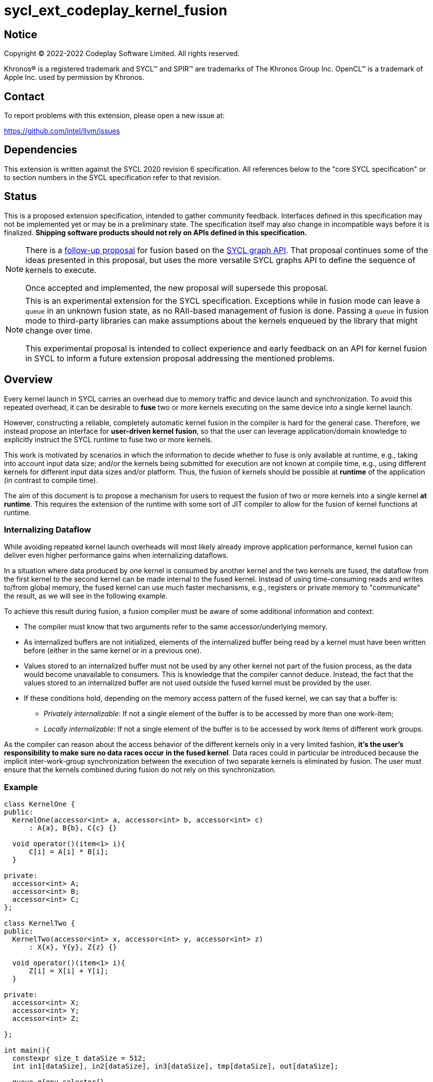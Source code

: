 = sycl_ext_codeplay_kernel_fusion

:source-highlighter: coderay
:coderay-linenums-mode: table

// This section needs to be after the document title.
:doctype: book
:toc2:
:toc: left
:encoding: utf-8
:lang: en
:dpcpp: pass:[DPC++]

// Set the default source code type in this document to C++,
// for syntax highlighting purposes.  This is needed because
// docbook uses c++ and html5 uses cpp.
:language: {basebackend@docbook:c++:cpp}


== Notice

[%hardbreaks]
Copyright (C) 2022-2022 Codeplay Software Limited.  All rights reserved.

Khronos(R) is a registered trademark and SYCL(TM) and SPIR(TM) are trademarks
of The Khronos Group Inc.  OpenCL(TM) is a trademark of Apple Inc. used by
permission by Khronos.


== Contact

To report problems with this extension, please open a new issue at:

https://github.com/intel/llvm/issues


== Dependencies

This extension is written against the SYCL 2020 revision 6 specification.  All
references below to the "core SYCL specification" or to section numbers in the
SYCL specification refer to that revision.

== Status

This is a proposed extension specification, intended to gather community
feedback.  Interfaces defined in this specification may not be implemented yet
or may be in a preliminary state.  The specification itself may also change in
incompatible ways before it is finalized.  *Shipping software products should
not rely on APIs defined in this specification.*

[NOTE]
====
There is a link:../proposed/sycl_ext_oneapi_graph_fusion.asciidoc[follow-up
proposal] for fusion based on the 
https://github.com/intel/llvm/blob/sycl/sycl/doc/extensions/experimental/sycl_ext_oneapi_graph.asciidoc[SYCL graph API].
That proposal continues some of the ideas presented in this proposal, but uses
the more versatile SYCL graphs API to define the sequence of kernels to
execute.

Once accepted and implemented, the new proposal will supersede this proposal.
====

[NOTE]
==== 
This is an experimental extension for the SYCL specification.
Exceptions while in fusion mode can leave a `queue` in an unknown fusion state,
as no RAII-based management of fusion is done. Passing a `queue` in fusion mode
to third-party libraries can make assumptions about the kernels enqueued by the
library that might change over time. 

This experimental proposal is intended to collect experience and early feedback
on an API for kernel fusion in SYCL to inform a future extension proposal
addressing the mentioned problems. 
====

== Overview

Every kernel launch in SYCL carries an overhead due to memory traffic and device
launch and synchronization. To avoid this repeated overhead, it can be desirable
to **fuse** two or more kernels executing on the same device into a single
kernel launch.

However, constructing a reliable, completely automatic kernel fusion in the
compiler is hard for the general case. Therefore, we instead propose an
interface for **user-driven kernel fusion**, so that the user can leverage
application/domain knowledge to explicitly instruct the SYCL runtime to fuse two
or more kernels.

This work is motivated by scenarios in which the information to decide whether
to fuse is only available at runtime, e.g., taking into account input data size;
and/or the kernels being submitted for execution are not known at compile time,
e.g., using different kernels for different input data sizes and/or
platform. Thus, the fusion of kernels should be possible at **runtime** of the
application (in contrast to compile time).

The aim of this document is to propose a mechanism for users to request the
fusion of two or more kernels into a single kernel **at runtime**. This requires
the extension of the runtime with some sort of JIT compiler to allow for the
fusion of kernel functions at runtime.

=== Internalizing Dataflow [[internalization]]

While avoiding repeated kernel launch overheads will most likely already improve
application performance, kernel fusion can deliver even higher performance gains
when internalizing dataflows.

In a situation where data produced by one kernel is consumed by another kernel
and the two kernels are fused, the dataflow from the first kernel to the second
kernel can be made internal to the fused kernel. Instead of using time-consuming
reads and writes to/from global memory, the fused kernel can use much faster
mechanisms, e.g., registers or private memory to "communicate" the result, as we
will see in the following example.

To achieve this result during fusion, a fusion compiler must be aware of some
additional information and context:

* The compiler must know that two arguments refer to the same
  accessor/underlying memory.
* As internalized buffers are not initialized, elements of the internalized
  buffer being read by a kernel must have been written before (either in the
  same kernel or in a previous one).
* Values stored to an internalized buffer must not be used by any other kernel
  not part of the fusion process, as the data would become unavailable to
  consumers. This is knowledge that the compiler cannot deduce. Instead, the
  fact that the values stored to an internalized buffer are not used outside the
  fused kernel must be provided by the user.
* If these conditions hold, depending on the memory access pattern of the fused
  kernel, we can say that a buffer is:
** _Privately internalizable_: If not a single element of the buffer is to be
   accessed by more than one work-item;
** _Locally internalizable_: If not a single element of the buffer is to be
   accessed by work items of different work groups.

As the compiler can reason about the access behavior of the different kernels
only in a very limited fashion, **it's the user's responsibility to make sure no
data races occur in the fused kernel**. Data races could in particular be
introduced because the implicit inter-work-group synchronization between the
execution of two separate kernels is eliminated by fusion. The user must ensure
that the kernels combined during fusion do not rely on this synchronization.

=== Example

```c++
class KernelOne {
public:
  KernelOne(accessor<int> a, accessor<int> b, accessor<int> c)
      : A{a}, B{b}, C{c} {}

  void operator()(item<1> i){
      C[i] = A[i] * B[i];
  }

private:
  accessor<int> A;
  accessor<int> B;
  accessor<int> C;
};

class KernelTwo {
public:
  KernelTwo(accessor<int> x, accessor<int> y, accessor<int> z)
      : X{x}, Y{y}, Z{z} {}

  void operator()(item<1> i){
      Z[i] = X[i] + Y[i];
  }

private:
  accessor<int> X;
  accessor<int> Y;
  accessor<int> Z;

};

int main(){
  constexpr size_t dataSize = 512;
  int in1[dataSize], in2[dataSize], in3[dataSize], tmp[dataSize], out[dataSize];

  queue q{gpu_selector{}, 
      {ext::codeplay::experimental::property::queue::enable_fusion()}};

  {
    ext::codeplay::experimental::fusion_wrapper w{q};

    buffer<int> bIn1{in1, range{dataSize}};
    buffer<int> bIn2{in2, range{dataSize}};
    buffer<int> bIn3{in3, range{dataSize}};
    buffer<int> bOut{out, range{dataSize}};
    // Buffer bTmp will be internalized, as the promote_private property is used
    // in its construction.
    buffer<int> bTmp{tmp, range{dataSize},
        {ext::codeplay::experimental::property::promote_private()}};

    // Set the queue into "fusion mode"
    w.start_fusion();

    // "Submit" the first kernel. The kernel will be added to the the list of
    // kernels to be fused and will not be executed before fusion is completed
    // or cancelled.
    q.submit([&](handler& cgh){
      auto accIn1 = bIn1.get_access(cgh);
      auto accIn2 = bIn2.get_access(cgh);
      auto accTmp = bTmp.get_access(cgh);
      cgh.parallel_for<KernelOne>(dataSize, KernelOne{accIn1, accIn2, accTmp});
    });

    // "Submit" the second kernel. The kernel will be added to the the list of
    // kernels to be fused and will not be executed before fusion is completed
    // or canceled.
    q.submit([&](handler& cgh){
      auto accTmp = bTmp.get_access(cgh);
      auto accIn3 = bIn3.get_access(cgh);
      auto accOut = bOut.get_access(cgh);
      cgh.parallel_for<KernelTwo>(dataSize, KernelTwo{accTmp, accIn3, accOut});
    });

    // Complete the fusion: JIT-compile a fused kernel containing KernelOne and
    // KernelTwo and submit the fused kernel for execution. This call may return
    // before JIT-compilation or execution of the fused kernel is completed.
    w.complete_fusion({ext::codeplay::experimental::property::no_barriers()});

    // End of the scope - buffers go out-of-scope and are destructed. Buffer
    // destruction causes a synchronization with all outstanding commands
    // operating on the buffer, in this case the fused kernel.
  }
}
```

== Specification

=== Feature test macro

This extension provides a feature-test macro as described in the core SYCL
specification.  An implementation supporting this extension must predefine the
macro `SYCL_EXT_CODEPLAY_KERNEL_FUSION` to one of the values defined in the
table below.  Applications can test for the existence of this macro to determine
if the implementation supports this feature, or applications can test the
macro's value to determine which of the extension's features the implementation
supports.

[%header,cols="1,5"]
|===
|Value
|Description

|1
|Initial version of this extension.
|===

=== API Extension

The design tightly integrates with the `queue` class and leverages the
asynchronous nature of SYCL kernel submissions. It introduces a new class
`fusion_wrapper` that wraps a SYCL queue to give access to the relevant API for
fusion. The wrapper class is introduced to achieve a separation of concerns by
keeping the fusion control API separate from the existing queue API. The wrapper
directly manipulates and controls the fusion state of the wrapped queue. 

Next to the `fusion_wrapper`, this extension also introduces additional
properties and a new member function for class `queue`.

==== Fusion Wrapper class

The `fusion_wrapper` is a thin wrapper around a SYCL queue object and provides
access to the necessary API functions to control the fusion state of the wrapped
queue object. The `fusion_wrapper` member functions directly modify the fusion
state of the underlying `queue`, effectively making the queue stateful.

As the fusion state is attached to the wrapped `queue` object, it is permissible
to create two or more `fusion_wrapper` objects for the same `queue` object. The
`fusion_wrapper` objects will manage the fusion state for the same queue. It is
the applications responsibility to synchronize if one or multiple
`fusion_wrapper` objects are used in a multithreaded context.

The `fusion_wrapper` class is **not** an allowable type for kernel parameters
(https://registry.khronos.org/SYCL/specs/sycl-2020/html/sycl-2020.html#sec:kernel.parameter.passing[§4.12.4]
of the SYCL 2020 specification).

A synopsis of the SYCL `fusion_wrapper` class is provided below. The constructors,
destructors and member functions of the SYCL `fusion_wrapper` class are listed in
Table 1 and 2.

```c++
namespace sycl {
namespace ext {
namespace codeplay {
namespace experimental {

class fusion_wrapper {

  explicit fusion_wrapper(queue &q);

  /* -- common interface members -- */

  queue get_queue() const;

  bool is_in_fusion_mode() const;

  void start_fusion();

  void cancel_fusion();

  event complete_fusion(const property_list &propList = {});
};
} // namespace experimental
} // namespace codeplay
} // namespace ext
} // namespace sycl
```


Table 1. Constructors and destructors of the `fusion_wrapper` class
|===
|Constructor|Description

|`explicit fusion_wrapper(queue& syclQueue)`

|Wraps the queue `syclQueue` with a `fusion_wrapper` to get access to the
fusion API and manage kernel fusion on `syclQueue`. 

The underlying `queue` must have property 
`sycl::ext::codeplay::experimental::property::queue::enable_fusion`

|===

Table 2. Member functions of the `fusion_wrapper` class

|===
|Member Function|Description

|`void start_fusion()`

|Set the wrapped `queue` into "fusion mode". Subsequent command group
submissions to the `queue` will not be submitted for execution right away, but rather added to
a list of kernels that should be fused (i.e., to the _fusion list_), until
`complete_fusion` or `cancel_fusion` are called.

If the wrapped `queue` is already in fusion mode, the function throws an
`exception` with `errc::invalid` error code.

|`event complete_fusion(const property_list &)` 

|Complete the fusion: If the runtime decides to perform fusion, it will
JIT-compile a fused kernel from all kernels submitted to the wrapped `queue`
since the last call to `start_fusion` and submit the fused kernel for execution.
Inside the fused kernel, the per-work-item effects are executed in the same
order as the kernels were initially submitted, adding group barriers between
each of them by default. If the runtime decides not to fuse the kernels, they
are passed to the scheduler in the same order that they were originally
submitted to the queue. Constraints on when fusion is possible and criteria for
the implementation to perform fusion are implementation-defined. Calling
`fusion_wrapper::complete_fusion` does therefore not guarantee that the kernels
will be fused.

The call is asynchronous, i.e., it may return after fusion (JIT-compilation) is
done, but before execution of the fused kernel is completed. The returned event
allows to synchronize with the execution of the fused kernel.

At call completion the wrapped `queue` is no longer in fusion mode, until the
next `start_fusion`.

|`void cancel_fusion()` 

|Cancel the fusion and submit all kernels submitted to the wrapped `queue` since
the last `start_fusion()` for immediate execution **without** fusion. The
kernels are submitted in the same order as they were initially submitted to the
queue.

This operation is asynchronous, i.e., it may return after the kernels have been
added to the scheduler, but before any of the previously submitted kernel starts
or completes execution.

At call completion the wrapped `queue` is no longer in fusion mode, until the next
`start_fusion`.

|`bool is_in_fusion_mode() const`
|Returns true if the wrapped SYCL `queue` is currently in fusion mode.

|===

==== Properties

Next to the new API functions and classes described above, this extension also
adds new properties that are described in Table 3.

Table 3. New properties for kernel fusion.

|===
|Property|Description

|`sycl::ext::codeplay::experimental::property::queue::enable_fusion`
|This property enables kernel fusion for the queue. If a `fusion_wrapper` object
is constructed on a queue without this property, an `exception` with `errc::invalid`
error code is thrown.

If a `queue` is constructed with this property, but the underlying `device` of
the queue returns `false` for the device information descriptor
`sycl::ext::codeplay::experimental::info::device::supports_fusion`, an
`exception` with `errc::invalid` error code is thrown.

|`sycl::ext::codeplay::experimental::property::no_barriers`

|If the property list passed to `fusion_wrapper::complete_fusion()` contains this
property, no barriers are introduced between kernels in the fused kernel.

|`sycl::ext::codeplay::experimental::property::promote_local`
|This property can be passed to the `accessor` constructor, giving a more
granular control, or to the `buffer` constructor, in which case all the
`accessors` will inherit this property (unless overridden).

This property is an assertion by the application that each element in the buffer
is accessed by no more than one work-group in the kernel submitted by this
command-group (in case the property is specified on an accessor) or in any
kernel in the fusion set (in case the property is specified on a buffer).
Implementations may treat this as a hint to promote the buffer elements to
local memory (see local and private internalization in <<internalization>>).

The application also asserts that the updates made to the buffer by the kernel
submitted by this command-group (in case the property is specified on an
accessor) or in any kernel in the fusion set (in case the property is specified
on a buffer) may not be available for use after the fused kernel completes
execution. Implementations may treat this as a hint to not write back the final
result to global memory.

|`sycl::ext::codeplay::experimental::property::promote_private`
|This property can be passed to the `accessor` constructor, giving a more
granular control, or to the `buffer` constructor, in which case all the
`accessors` will inherit this property (unless overridden).

This property is an assertion by the application that each element in the buffer
is accessed by no more than one work-item in the kernel submitted by this
command-group (in case the property is specified on an accessor) or in any
kernel in the fusion set (in case the property is specified on a buffer).
Implementations may treat this as a hint to promote the buffer elements to
private memory (see local and private internalization in <<internalization>>).

The application also asserts that the updates made to the buffer by the kernel
submitted by this command-group (in case the property is specified on an
accessor) or in any kernel in the fusion set (in case the property is specified
on a buffer) may not be available for use after the fused kernel completes
execution. Implementations may treat this as a hint to not write back the final
result to global memory.

|`sycl::ext::codeplay::experimental::property::force_fusion`

|This property forces the SYCL runtime implementation to perform fusion if it is
possible to do so. Implementations must not defer kernel fusion, even if they
deemed the fusion to be non-profitable, e.g., based on some profitability
analysis.

This property can be passed to `fusion_wrapper::complete_fusion()`.

|===

==== New Queue Member Functions

To support querying if a `queue` can be used for fusion, i.e., can be wrapped by
a `fusion_wrapper` object, this extension adds a new member function to the
`queue` class. 

Table 4. Added member functions of the `queue` class

|===
|Member Function|Description

|`bool queue::ext_codeplay_supports_fusion() const`

|Returns true if the SYCL `queue` was created with the `enable_fusion` property.
Equivalent to
`has_property<ext::codeplay::experimental::property::queue::enable_fusion>()`.

|===

==== Additional Device Information Descriptors

To support querying whether a SYCL device and the underlying platform support
kernel fusion before constructing a queue with property
`ext::codeplay::experimental::property::queue::enable_fusion`, the following
device information descriptor is added as part of this extension proposal. 

Table 5. Added device information descriptors

|===
|Device descriptor |Return type |Description

|`sycl::ext::codeplay::experimental::info::device::supports_fusion` | `bool`

|Returns true if the SYCL `device` and the underlying `platform` support kernel fusion.

|===

=== Synchronization while in Fusion Mode

[NOTE]
====
This section follows the same structure as
https://registry.khronos.org/SYCL/specs/sycl-2020/html/sycl-2020.html#sec:synchronization[its
homonym in the SYCL standard].
====

By design, the execution of a SYCL application using our proposed extension
should produce the same visible results as if the kernels were executed
regularly. Throughout this section, synchronization rules while in fusion mode
are described. A `queue` is said to be in fusion mode between being set into
fusion mode through a call to `fusion_wrapper::start_fusion` on a
`fusion_wrapper` object wrapping this queue and a call to either
`fusion_wrapper::cancel_fusion` or `fusion_wrapper::complete_fusion` on a
`fusion_wrapper` object wrapping this queue (note that the the two
`fusion_wrapper` objects need not be the same object).

Also note that some scenarios will lead to the sequential submission of the
kernels in the fusion list, as adherence to the SYCL standard takes a higher
priority than the optimization benefits brought by the kernel fusion.

==== Synchronization in the SYCL Application

* _Buffer destruction_: In order to adhere to the SYCL standard, destruction of
  a buffer which is to be accessed by kernels in the fusion list implies an
  implicit fusion cancellation. This way, the kernels would be executed in
  submission order, ensuring correct semantics, pending work would be completed
  and the data would be copied back on completion.
* _Host accessors_: Similarly, to obtain correct semantics, when a host accessor
  accessing a buffer to be accessed by a kernel submitted to the fusion list is
  created, kernel fusion is implicitly canceled to be able to obtain the
  expected contents of the buffer.
* _Command group enqueue_: Submission of command groups to (at least)
  two different queues, of which at least one is in fusion mode, can
  lead to _circular dependencies_ between the fused kernel and the
  execution of other command-groups, if the command-groups synchronize
  via requirements or explicit synchronization. In this context, a
  circular dependencies arise if any kernel in a fusion list depends
  on a kernel submitted for execution in a different queue and, at the
  same time, this depends on another kernel in the fusion list. This
  causes a circular dependency as the fused kernel would depend on the
  kernel not in the fusion list and, at the same time, this would
  depend on the fused kernel.
+
Circular dependencies can be caused by device kernels, host tasks or
explicit memory operations. Implementations must cancel fusion in time
to avoid such circular dependencies and deadlock of the
application. The concrete event/submission causing cancellation is
implementation defined. Implementations could opt to cancel only when
the submission would create a circular dependency, but are free to do
so earlier, e.g., on submission of a command-group to another queue
which synchronizes with a kernel in the fusion list of another queue.
* _Queue operations_: Calls to queue operations blocking execution of the
calling thread, such as `sycl::queue::wait()`, must also imply an implicit
kernel fusion cancellation.
* _SYCL event objects_: Host synchronization on events returned by a call to
`queue::submit` while the queue is still in fusion mode would also result on an
implicit kernel fusion cancellation.  Explicit dependencies (specified by the
user with `handler::depends_on`) between kernels to be fused must be dropped, as
the requirement will trivially hold (per work-item) thanks to fusion semantics.
* _Queue destruction_: As in this extension the queue becomes stateful, the
destruction of a queue in fusion mode would lead to an implicit kernel fusion
cancellation.

==== Synchronization in SYCL kernels

Group barriers semantics do not change in the fused kernel and barriers already
in the unfused kernels are preserved in the fused kernel. Despite this, it is
worth noting that, in order to introduce synchronization between work items in a
same work-group executing a fused kernel, a barrier is added between each of the
kernels being fused. This way, fusing a submission sequence as the one above
would result in the following one unless the `property::no_barriers` property is
used:

```c++
queue.submit([&](handler& cgh){
  auto accIn1 = bIn1.get_access(cgh);
  auto accIn2 = bIn2.get_access(cgh);
  auto accIn3 = bIn3.get_access(cgh);
  auto accTmp = bTmp.get_access(cgh);
  auto accOut = bOut.get_access(cgh);
  cgh.parallel_for<KernelOne>(dataSize,
  [=](item<1> i) {
    KernelOne{accIn1, accIn2, accTmp}(i);
    group_barrier(i.get_group());
    KernelTwo{accTmp, accIn3, accOut}(i);
  });
}
```

=== Kernel Fusion Limitations

In addition to the cases discussed above, kernel fusion might be canceled by the
runtime if some undesired scenarios arise. Note that some implementations might
be more capable/permissive and might not abort fusion in all of these
cases. Also, whether to abort when a kernel is submitted or when
`fusion_wrapper::complete_fusion` is called will be implementation and
scenario-dependent.

==== Hierarchical Parallelism

The extension does not support kernels using hierarchical parallelism. Although
some implementations might want to add support for this kind of kernels.

==== Incompatible ND-ranges of the kernels to fuse

Incompatibility of ND-ranges will be determined by the kernel fusion
implementation. All implementations should support fusing kernels with the exact
same ND-ranges, but implementations might cancel fusion as soon as a kernel with
a different ND-range is submitted.

==== Kernels with different dimensions

Similar to the previous one, it is implementation-defined whether or not to
support fusing kernels with different dimensionality.

==== Explicit memory operations

Calls to member function of the `handler` class (or their homologous `queue`
class shortcuts) should abort fusion in any of the following scenarios:

* The command-group calling the explicit memory function explicitly synchronizes
  (through an event) with one or multiple kernels in the fusion list;
* One or multiple requirements created by the command-group calling the explicit
  memory function requires the execution of one or multiple kernels in the
  fusion list to be satisfied.

==== No intermediate representation

In case any of the kernels to be fused does not count with an accessible
suitable intermediate representation, kernel fusion is canceled.

=== Combining Internalization Properties

In some cases, the user will specify different internalization targets for a
buffer and accessors to such buffer. When incompatible combinations are used, an
`exception` with `errc::invalid` error code is thrown. Otherwise, these
properties must be combined as follows:

[options="header"]
|===
|Accessor Internalization Target|Buffer Internalization Target|Resulting Internalization Target

.3+.^|None
|None
|None

|Local
|Local

|Private
|Private

.3+.^|Local
|None
|Local

|Local
|Local

|Private
|*Error*

.3+.^|Private
|None
|Private

|Local
|*Error*

|Private
|Private
|===

In case different internalization targets are used for accessors to the same
buffer, the following (commutative and associative) rules are followed:

[options="header"]
|===
|Accessor~1~ Internalization Target|Accessor~2~ Internalization Target|Resulting Internalization Target

|None
|_Any_
|None

.2+.^|Local
|Local
|Local

|Private
|None

|Private
|Private
|Private
|===

If no work-group size is specified or two accessors specify different
work-group sizes when using local internalization for any of the
kernels involved in the fusion, no internalization will be
performed. If there is a mismatch between the two accessors (access
range, access offset, number of dimensions, data type), no
internalization is performed.

== Design Constraints

The biggest constraint for the design stems from the the fact that the
combination of kernels to be fused is unknown at compile time. This means that,
for the design of the extension, templates cannot be leveraged to full
extent. Templates can only be used in cases where the information is available
at compile time (e.g., for a single kernel), but never for any interface working
with combinations of kernels that should be fused.

== Revision History

[cols="5,15,15,70"]
[grid="rows"]
[options="header"]
|========================================
|Rev|Date|Authors|Changes
|1|2022-10-14|Victor Lomüller, Lukas Sommer and Victor Perez|*Initial draft*
|2|2022-11-09|Victor Lomüller, Lukas Sommer and Victor Perez|*Separate fusion API into new `fusion_wrapper`*
|========================================
